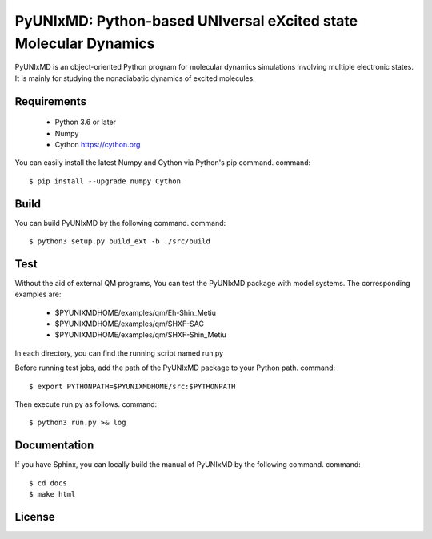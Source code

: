 *****************************************************************
PyUNIxMD: Python-based UNIversal eXcited state Molecular Dynamics
*****************************************************************
PyUNIxMD is an object-oriented Python program for molecular dynamics simulations involving multiple electronic states.
It is mainly for studying the nonadiabatic dynamics of excited molecules.

Requirements
============
 - Python 3.6 or later
 - Numpy
 - Cython https://cython.org
        
You can easily install the latest Numpy and Cython via Python's pip command.      
command::        
        
  $ pip install --upgrade numpy Cython
    
Build
=====
You can build PyUNIxMD by the following command.
command:: 

  $ python3 setup.py build_ext -b ./src/build

Test
====
Without the aid of external QM programs, You can test the PyUNIxMD package with model systems.
The corresponding examples are:
 - $PYUNIXMDHOME/examples/qm/Eh-Shin_Metiu
 - $PYUNIXMDHOME/examples/qm/SHXF-SAC
 - $PYUNIXMDHOME/examples/qm/SHXF-Shin_Metiu

In each directory, you can find the running script named run.py

Before running test jobs, add the path of the PyUNIxMD package to your Python path.
command::

  $ export PYTHONPATH=$PYUNIXMDHOME/src:$PYTHONPATH

Then execute run.py as follows.
command::

  $ python3 run.py >& log

Documentation
=============
If you have Sphinx, you can locally build the manual of PyUNIxMD by the following command.
command::

  $ cd docs
  $ make html

License
=======
